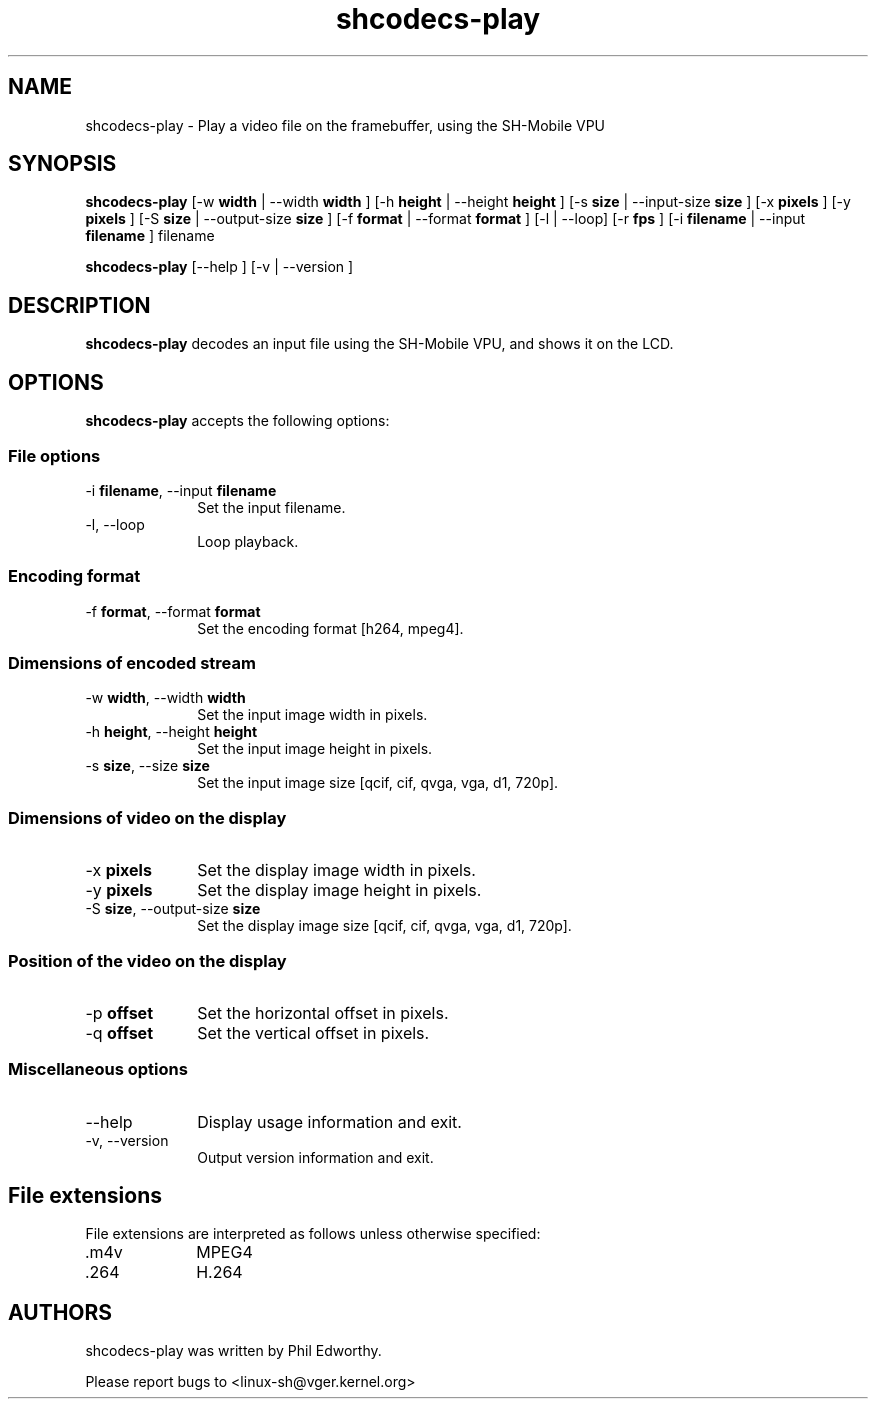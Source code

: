 .TH "shcodecs-play" 1 "May 2009" "SH Codecs" "Linux-SH Multimedia"

.SH NAME
shcodecs-play \- Play a video file on the framebuffer, using the SH-Mobile VPU

.SH SYNOPSIS

.B \fBshcodecs-play\fR [\-w \fBwidth\fR | \-\-width \fBwidth\fR ] [\-h \fBheight\fR | \-\-height \fBheight\fR ] [\-s \fBsize\fR | \-\-input-size \fBsize\fR ] [\-x \fBpixels\fR ] [\-y \fBpixels\fR ] [\-S \fBsize\fR | \-\-output-size \fBsize\fR ] [\-f \fBformat\fR | \-\-format \fBformat\fR ] [\-l | \-\-loop] [\-r \fBfps\fR ] [\-i \fBfilename\fR | \-\-input \fBfilename\fR ] filename
.PP
\fBshcodecs-play\fR [\-\-help ]  [\-v  | \-\-version ]

.SH DESCRIPTION
.B shcodecs-play
decodes an input file using the SH-Mobile VPU, and shows it on the LCD.

.SH OPTIONS
.PP
\fBshcodecs-play\fR accepts the following options:

.SS "File options"
.IP "\-i \fBfilename\fR, \-\-input \fBfilename\fR" 10
Set the input filename.

.IP "\-l, \-\-loop" 10
Loop playback.

.SS "Encoding format"
.IP "\-f \fBformat\fR, \-\-format \fBformat\fR" 10
Set the encoding format [h264, mpeg4].

.SS "Dimensions of encoded stream"
.IP "\-w \fBwidth\fR, \-\-width \fBwidth\fR" 10
Set the input image width in pixels.

.IP "\-h \fBheight\fR, \-\-height \fBheight\fR" 10
Set the input image height in pixels.

.IP "\-s \fBsize\fR, \-\-size \fBsize\fR" 10
Set the input image size [qcif, cif, qvga, vga, d1, 720p].

.SS "Dimensions of video on the display"
.IP "\-x \fBpixels\fR" 10
Set the display image width in pixels.

.IP "\-y \fBpixels\fR" 10
Set the display image height in pixels.

.IP "\-S \fBsize\fR, \-\-output-size \fBsize\fR" 10
Set the display image size [qcif, cif, qvga, vga, d1, 720p].

.SS "Position of the video on the display"
.IP "\-p \fBoffset\fR" 10
Set the horizontal offset in pixels.

.IP "\-q \fBoffset\fR" 10
Set the vertical offset in pixels.

.SS "Miscellaneous options"
.IP "\-\-help" 10
Display usage information and exit.
.IP "\-v, \-\-version" 10
Output version information and exit.

.SH "File extensions"
File extensions are interpreted as follows unless otherwise specified:
.IP ".m4v" 10
MPEG4
.IP ".264" 10
H.264

.SH AUTHORS

shcodecs-play was written by Phil Edworthy.

Please report bugs to <linux-sh@vger.kernel.org>
